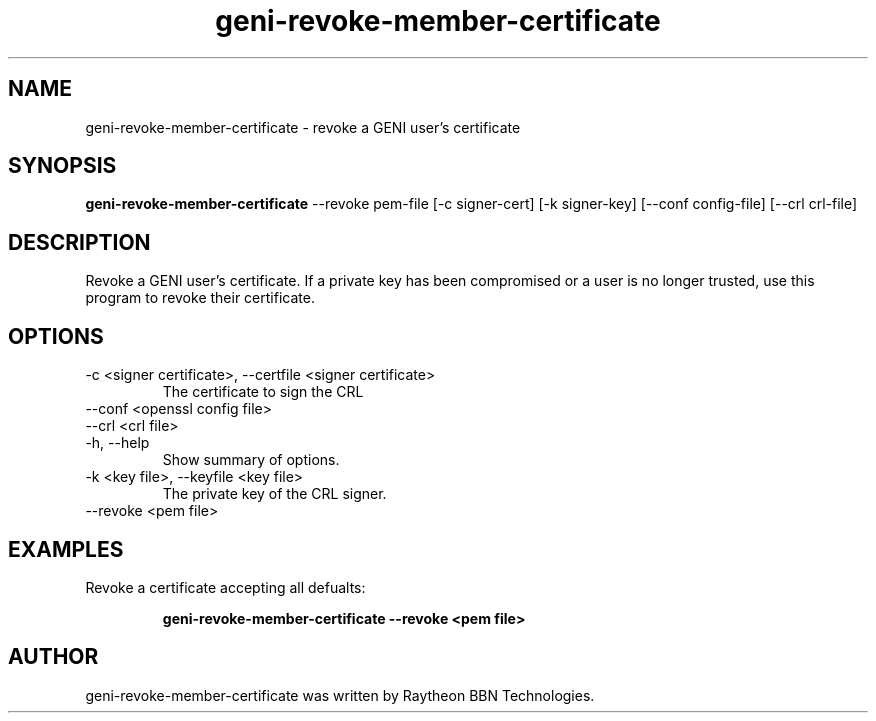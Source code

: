 .TH geni-revoke-member-certificate 1 "August 25, 2015"
.SH NAME
geni-revoke-member-certificate \- revoke a GENI user's certificate
.SH SYNOPSIS
.B geni-revoke-member-certificate
\--revoke pem-file
[\-c signer-cert]
[\-k signer-key]
[\--conf config-file]
[\--crl crl-file]
.SH DESCRIPTION
Revoke a GENI user's certificate. If a private key has been compromised
or a user is no longer trusted, use this program to revoke their certificate.
.SH OPTIONS
.TP
\-c <signer certificate>, \-\-certfile <signer certificate>
The certificate to sign the CRL
.TP
\-\-conf <openssl config file>
.TP
\-\-crl <crl file>
.TP
\-h, \-\-help
Show summary of options.
.TP
\-k <key file>, \-\-keyfile <key file>
The private key of the CRL signer.
.TP
\-\-revoke <pem file>
.SH EXAMPLES
.TP
Revoke a certificate accepting all defualts:

.B geni-revoke-member-certificate --revoke <pem file>
.SH AUTHOR
geni-revoke-member-certificate was written by Raytheon BBN Technologies.

